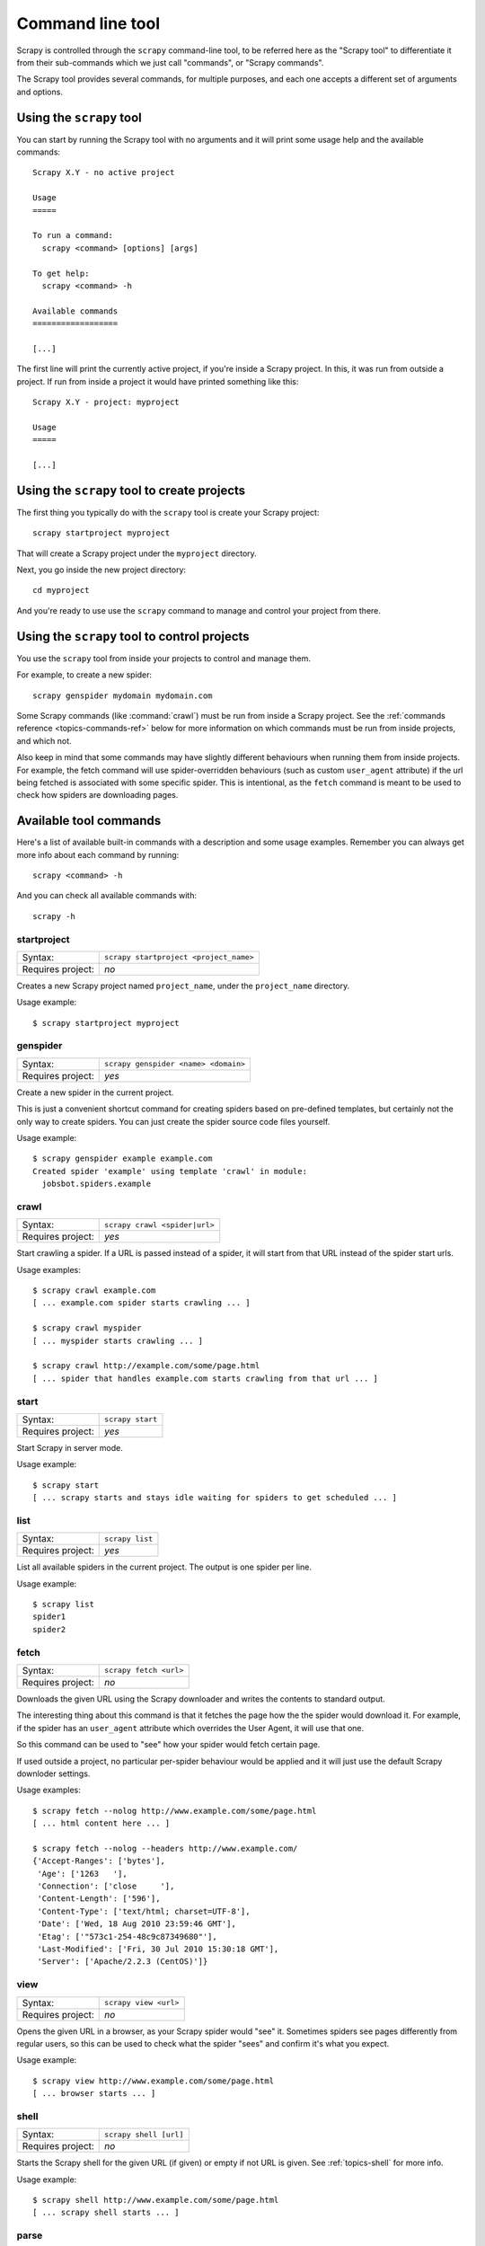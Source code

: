 .. _topics-commands:

=================
Command line tool
=================

Scrapy is controlled through the ``scrapy`` command-line tool, to be referred
here as the "Scrapy tool" to differentiate it from their sub-commands which we
just call "commands", or "Scrapy commands".

The Scrapy tool provides several commands, for multiple purposes, and each one
accepts a different set of arguments and options.

Using the ``scrapy`` tool
=========================

You can start by running the Scrapy tool with no arguments and it will print
some usage help and the available commands::

    Scrapy X.Y - no active project

    Usage
    =====

    To run a command:
      scrapy <command> [options] [args]

    To get help:
      scrapy <command> -h

    Available commands
    ==================

    [...]

The first line will print the currently active project, if you're inside a
Scrapy project. In this, it was run from outside a project. If run from inside
a project it would have printed something like this::

    Scrapy X.Y - project: myproject

    Usage
    =====

    [...]

Using the ``scrapy`` tool to create projects
============================================

The first thing you typically do with the ``scrapy`` tool is create your Scrapy
project::

    scrapy startproject myproject

That will create a Scrapy project under the ``myproject`` directory.

Next, you go inside the new project directory::

    cd myproject

And you're ready to use use the ``scrapy`` command to manage and control your
project from there.

Using the ``scrapy`` tool to control projects
=============================================

You use the ``scrapy`` tool from inside your projects to control and manage
them.

For example, to create a new spider::

    scrapy genspider mydomain mydomain.com

Some Scrapy commands (like :command:`crawl`) must be run from inside a Scrapy
project. See the :ref:`commands reference <topics-commands-ref>` below for more
information on which commands must be run from inside projects, and which not.

Also keep in mind that some commands may have slightly different behaviours
when running them from inside projects. For example, the fetch command will use
spider-overridden behaviours (such as custom ``user_agent`` attribute) if the
url being fetched is associated with some specific spider. This is intentional,
as the ``fetch`` command is meant to be used to check how spiders are
downloading pages.

.. _topics-commands-ref:

Available tool commands
=======================

Here's a list of available built-in commands with a description and some usage
examples. Remember you can always get more info about each command by running::

    scrapy <command> -h

And you can check all available commands with::

    scrapy -h

.. command:: startproject

startproject
------------

+-------------------+----------------------------------------+
| Syntax:           | ``scrapy startproject <project_name>`` |
+-------------------+----------------------------------------+
| Requires project: | *no*                                   |
+-------------------+----------------------------------------+

Creates a new Scrapy project named ``project_name``, under the ``project_name``
directory.

Usage example::

    $ scrapy startproject myproject

.. command:: genspider

genspider
---------

+-------------------+--------------------------------------+
| Syntax:           | ``scrapy genspider <name> <domain>`` |
+-------------------+--------------------------------------+
| Requires project: | *yes*                                |
+-------------------+--------------------------------------+

Create a new spider in the current project.

This is just a convenient shortcut command for creating spiders based on
pre-defined templates, but certainly not the only way to create spiders. You
can just create the spider source code files yourself.

Usage example::

    $ scrapy genspider example example.com
    Created spider 'example' using template 'crawl' in module:
      jobsbot.spiders.example

.. command:: crawl

crawl
-----

+-------------------+-------------------------------+
| Syntax:           | ``scrapy crawl <spider|url>`` |
+-------------------+-------------------------------+
| Requires project: | *yes*                         |
+-------------------+-------------------------------+

Start crawling a spider. If a URL is passed instead of a spider, it will start
from that URL instead of the spider start urls.

Usage examples::

    $ scrapy crawl example.com
    [ ... example.com spider starts crawling ... ]

    $ scrapy crawl myspider
    [ ... myspider starts crawling ... ]

    $ scrapy crawl http://example.com/some/page.html
    [ ... spider that handles example.com starts crawling from that url ... ]

.. command:: start

start
-----

+-------------------+------------------+
| Syntax:           | ``scrapy start`` |
+-------------------+------------------+
| Requires project: | *yes*            |
+-------------------+------------------+

Start Scrapy in server mode.

Usage example::

    $ scrapy start
    [ ... scrapy starts and stays idle waiting for spiders to get scheduled ... ]

.. command:: list

list
----

+-------------------+-----------------+
| Syntax:           | ``scrapy list`` |
+-------------------+-----------------+
| Requires project: | *yes*           |
+-------------------+-----------------+

List all available spiders in the current project. The output is one spider per
line.

Usage example::

    $ scrapy list
    spider1
    spider2

.. command:: fetch

fetch
-----

+-------------------+------------------------+
| Syntax:           | ``scrapy fetch <url>`` |
+-------------------+------------------------+
| Requires project: | *no*                   |
+-------------------+------------------------+

Downloads the given URL using the Scrapy downloader and writes the contents to
standard output.

The interesting thing about this command is that it fetches the page how the
the spider would download it. For example, if the spider has an ``user_agent``
attribute which overrides the User Agent, it will use that one.

So this command can be used to "see" how your spider would fetch certain page.

If used outside a project, no particular per-spider behaviour would be applied
and it will just use the default Scrapy downloder settings.

Usage examples::

    $ scrapy fetch --nolog http://www.example.com/some/page.html
    [ ... html content here ... ]

    $ scrapy fetch --nolog --headers http://www.example.com/
    {'Accept-Ranges': ['bytes'],
     'Age': ['1263   '],
     'Connection': ['close     '],
     'Content-Length': ['596'],
     'Content-Type': ['text/html; charset=UTF-8'],
     'Date': ['Wed, 18 Aug 2010 23:59:46 GMT'],
     'Etag': ['"573c1-254-48c9c87349680"'],
     'Last-Modified': ['Fri, 30 Jul 2010 15:30:18 GMT'],
     'Server': ['Apache/2.2.3 (CentOS)']}

.. command:: view

view
----

+-------------------+-----------------------+
| Syntax:           | ``scrapy view <url>`` |
+-------------------+-----------------------+
| Requires project: | *no*                  |
+-------------------+-----------------------+

Opens the given URL in a browser, as your Scrapy spider would "see" it.
Sometimes spiders see pages differently from regular users, so this can be used
to check what the spider "sees" and confirm it's what you expect.

Usage example::

    $ scrapy view http://www.example.com/some/page.html
    [ ... browser starts ... ]

.. command:: shell

shell
-----

+-------------------+------------------------+
| Syntax:           | ``scrapy shell [url]`` |
+-------------------+------------------------+
| Requires project: | *no*                   |
+-------------------+------------------------+

Starts the Scrapy shell for the given URL (if given) or empty if not URL is
given. See :ref:`topics-shell` for more info.

Usage example::

    $ scrapy shell http://www.example.com/some/page.html
    [ ... scrapy shell starts ... ]

.. command:: parse

parse
-----

+-------------------+----------------------------------+
| Syntax:           | ``scrapy parse <url> [options]`` |
+-------------------+----------------------------------+
| Requires project: | *yes*                            |
+-------------------+----------------------------------+

Fetches the given URL and parses with the spider that handles it, using the
method passed with the ``--callback`` option, or ``parse`` if not given.

Supported options:

 * ``--callback`` or ``-c``: spider method to use as callback for parsing the
   response

 * ``--noitems``: don't show extracted links

 * ``--nolinks``: don't show scraped items

Usage example::

    $ scrapy parse http://www.example.com/ -c parse_item
    [ ... scrapy log lines crawling example.com spider ... ]
    # Scraped Items - callback: parse ------------------------------------------------------------
    MyItem({'name': u"Example item",
     'category': u'Furniture',
     'length': u'12 cm'}
    )

.. command:: settings

settings
--------

+-------------------+-------------------------------+
| Syntax:           | ``scrapy settings [options]`` |
+-------------------+-------------------------------+
| Requires project: | *no*                          |
+-------------------+-------------------------------+

Get the value of a Scrapy setting.

If used inside a project it'll show the project setting value, otherwise it'll
show the default Scrapy value for that setting.

Example usage::

    $ scrapy settings --get BOT_NAME
    scrapybot
    $ scrapy settings --get DOWNLOAD_DELAY
    0

.. command:: runspider

runspider
---------

+-------------------+---------------------------------------+
| Syntax:           | ``scrapy runspider <spider_file.py>`` |
+-------------------+---------------------------------------+
| Requires project: | *no*                                  |
+-------------------+---------------------------------------+

Run a spider self-contained in a Python file, without having to create a
project.

Example usage::

    $ scrapy runspider myspider.py
    [ ... spider starts crawling ... ]
